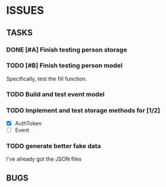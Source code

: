 * ISSUES

** TASKS

*** DONE [#A] Finish testing person storage
*** TODO [#B] Finish testing person model
    Specifically, test the fill function.
*** TODO Build and test event model
*** TODO Implement and test storage methods for [1/2]
 - [X] AuthToken
 - [ ] Event
*** TODO generate better fake data
I've already got the JSON files

** BUGS
